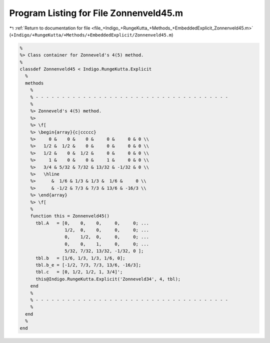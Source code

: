 
.. _program_listing_file_+Indigo_+RungeKutta_+Methods_+EmbeddedExplicit_Zonnenveld45.m:

Program Listing for File Zonnenveld45.m
=======================================

|exhale_lsh| :ref:`Return to documentation for file <file_+Indigo_+RungeKutta_+Methods_+EmbeddedExplicit_Zonnenveld45.m>` (``+Indigo/+RungeKutta/+Methods/+EmbeddedExplicit/Zonnenveld45.m``)

.. |exhale_lsh| unicode:: U+021B0 .. UPWARDS ARROW WITH TIP LEFTWARDS

.. code-block:: MATLAB

   %
   %> Class container for Zonneveld's 4(5) method.
   %
   classdef Zonnenveld45 < Indigo.RungeKutta.Explicit
     %
     methods
       %
       % - - - - - - - - - - - - - - - - - - - - - - - - - - - - - - - - - - - - -
       %
       %> Zonneveld's 4(5) method.
       %>
       %> \f[
       %> \begin{array}{c|ccccc}
       %>     0 &    0 &    0 &     0 &     0 & 0 \\
       %>   1/2 &  1/2 &    0 &     0 &     0 & 0 \\
       %>   1/2 &    0 &  1/2 &     0 &     0 & 0 \\
       %>     1 &    0 &    0 &     1 &     0 & 0 \\
       %>   3/4 & 5/32 & 7/32 & 13/32 & -1/32 & 0 \\
       %>   \hline
       %>      &  1/6 & 1/3 & 1/3 &  1/6 &     0 \\
       %>      & -1/2 & 7/3 & 7/3 & 13/6 & -16/3 \\
       %> \end{array}
       %> \f[
       %
       function this = Zonnenveld45()
         tbl.A   = [0,    0,    0,     0,     0; ...
                    1/2,  0,    0,     0,     0; ...
                    0,    1/2,  0,     0,     0; ...
                    0,    0,    1,     0,     0; ...
                    5/32, 7/32, 13/32, -1/32, 0 ];
         tbl.b   = [1/6, 1/3, 1/3, 1/6, 0];
         tbl.b_e = [-1/2, 7/3, 7/3, 13/6, -16/3];
         tbl.c   = [0, 1/2, 1/2, 1, 3/4]';
         this@Indigo.RungeKutta.Explicit('Zonneveld34', 4, tbl);
       end
       %
       % - - - - - - - - - - - - - - - - - - - - - - - - - - - - - - - - - - - - -
       %
     end
     %
   end
